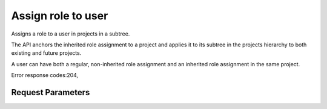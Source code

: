 
Assign role to user
===================

.. rest_method::  PUT /v3/OS-INHERIT/projects/{project_id}/users/{user_id}/roles/{role_id}/inherited_to_projects

Assigns a role to a user in projects in a subtree.

The API anchors the inherited role assignment to a project and
applies it to its subtree in the projects hierarchy to both
existing and future projects.

A user can have both a regular, non-inherited role assignment and
an inherited role assignment in the same project.

Error response codes:204,


Request Parameters
------------------

.. rest_parameters:: parameters.yaml

   - user_id: user_id
   - role_id: role_id
   - project_id: project_id







